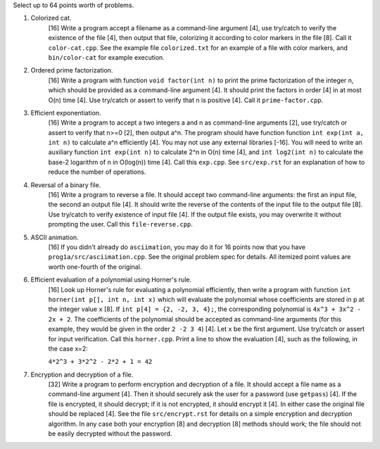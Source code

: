 Select up to 64 points worth of problems.

1. Colorized cat.
     [16] Write a program accept a filename as a command-line argument [4], use
     try/catch to verify the existence of the file [4], then output that file,
     colorizing it according to color markers in the file [8].  Call it
     ``color-cat.cpp``. See the example file ``colorized.txt`` for an example
     of a file with color markers, and ``bin/color-cat`` for example execution.

2. Ordered prime factorization.
     [16] Write a program with function ``void factor(int n)`` to print the
     prime factorization of the integer n, which should be provided as a
     command-line argument [4]. It should print the factors in order [4] in at
     most O(n) time [4].  Use try/catch or assert to verify that n is positive
     [4]. Call it ``prime-factor.cpp``. 

3. Efficient exponentiation.
     [16] Write a program to accept a two integers a and n as command-line
     arguments [2], use try/catch or assert to verify that n>=0 [2], then
     output a^n. The program should have function function ``int exp(int a, int
     n)`` to calculate a^n efficiently [4]. You may not use any external
     libraries [-16].  You will need to write an auxiliary function ``int
     exp(int n)`` to calculate 2^n in O(n) time [4], and ``int log2(int n)`` to
     calculate the base-2 logarithm of n in O(log(n)) time [4].  Call this
     ``exp.cpp``. See ``src/exp.rst`` for an explanation of how to reduce
     the number of operations.

4. Reversal of a binary file.
     [16] Write a program to reverse a file. It should accept two command-line
     arguments: the first an input file, the second an output file [4]. It
     should write the reverse of the contents of the input file to the output
     file [8].  Use try/catch to verify existence of input file [4]. If the
     output file exists, you may overwrite it without prompting the user. Call
     this ``file-reverse.cpp``.

5. ASCII animation.
     [16] If you didn't already do ``asciimation``, you may do it for 16 points
     now that you have ``prog1a/src/asciimation.cpp``.  See the original
     problem spec for details.  All itemized point values are worth one-fourth
     of the original.

6. Efficient evaluation of a polynomial using Horner's rule.
     [16] Look up Horner's rule for evaluating a polynomial efficiently, then
     write a program with function ``int horner(int p[], int n, int x)`` which
     will evaluate the polynomial whose coefficients are stored in ``p`` at the
     integer value ``x`` [8]. If ``int p[4] = {2, -2, 3, 4};``, the
     corresponding polynomial is ``4x^3 + 3x^2 - 2x + 2``. The coefficients of
     the polynomial should be accepted as command-line arguments (for this
     example, they would be given in the order ``2 -2 3 4``) [4]. Let ``x`` be
     the first argument.  Use try/catch or assert for input verification. Call 
     this ``horner.cpp``.  Print a line to show the evaluation [4], such as the 
     following, in the case x=2:
     
     ``4*2^3 + 3*2^2 - 2*2 + 1 = 42``

7. Encryption and decryption of a file.
     [32] Write a program to perform encryption and decryption of a file. It
     should accept a file name as a command-line argument [4]. Then it should
     securely ask the user for a password (use ``getpass``) [4]. If the file is
     encrypted, it should decrypt; if it is not encrypted, it should encrypt it
     [4]. In either case the original file should be replaced [4].  See the
     file ``src/encrypt.rst`` for details on a simple encryption and decryption
     algorithm. In any case both your encryption [8] and decryption [8] methods
     should work; the file should not be easily decrypted without the password.
